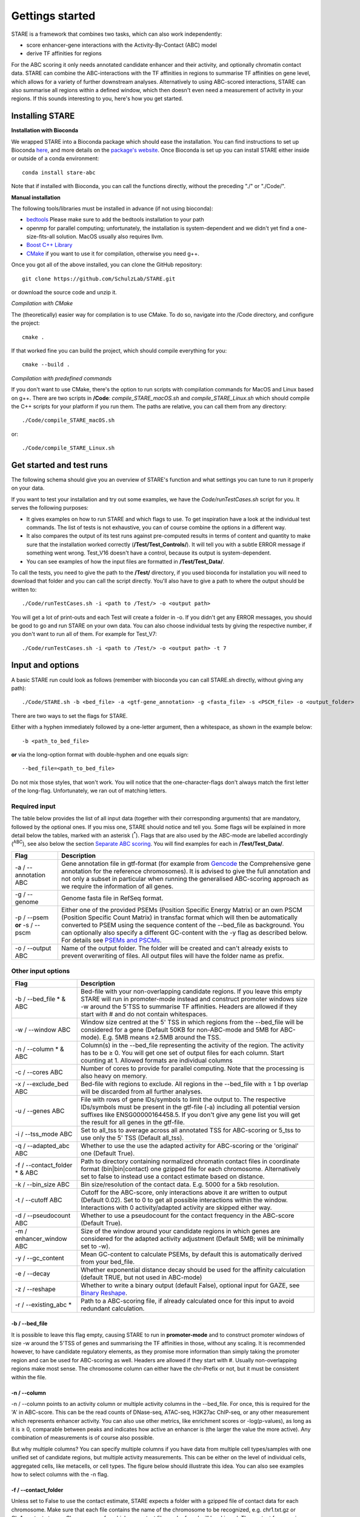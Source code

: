 ============
Gettings started
============

STARE is a framework that combines two tasks, which can also work independently:

- score enhancer-gene interactions with the Activity-By-Contact (ABC) model
- derive TF affinities for regions
 
For the ABC scoring it only needs annotated candidate enhancer and their activity, and optionally chromatin contact data. STARE can combine the ABC-interactions with the TF affinities in regions to summarise TF affinities on gene level, which allows for a variety of further downstream analyses. Alternatively to using ABC-scored interactions, STARE can also summarise all regions within a defined window, which then doesn't even need a measurement of activity in your regions. If this sounds interesting to you, here's how you get started.

***************
Installing STARE
***************

**Installation with Bioconda**

We wrapped STARE into a Bioconda package which should ease the installation. You can find instructions to set up Bioconda `here <https://bioconda.github.io/>`_, and more details on the `package's website <https://bioconda.github.io/recipes/stare-abc/README.html#package-stare-abc>`_. Once Bioconda is set up you can install STARE either inside or outside of a conda environment::

   conda install stare-abc

Note that if installed with Bioconda, you can call the functions directly, without the preceding "./" or "./Code/".


**Manual installation**

The following tools/libraries must be installed in advance (if not using bioconda):

- `bedtools <https://github.com/arq5x/bedtools2>`_ Please make sure to add the bedtools installation to your path
- openmp for parallel computing; unfortunately, the installation is system-dependent and we didn't yet find a one-size-fits-all solution. MacOS usually also requires llvm. 
- `Boost C++ Library <https://www.boost.org/>`_
- `CMake <https://cmake.org/download/>`_ if you want to use it for compilation, otherwise you need g++.

Once you got all of the above installed, you can clone the GitHub repository::

    git clone https://github.com/SchulzLab/STARE.git

or download the source code and unzip it.

*Compilation with CMake*

The (theoretically) easier way for compilation is to use CMake. To do so, navigate into the /Code directory, and configure the project::
   
   cmake .

If that worked fine you can build the project, which should compile everything for you::

   cmake --build .

*Compilation with predefined commands*

If you don't want to use CMake, there's the option to run scripts with compilation commands for MacOS and Linux based on g++. There are two scripts in **/Code**: *compile_STARE_macOS.sh* and *compile_STARE_Linux.sh* which should compile the C++ scripts for your platform if you run them. The paths are relative, you can call them from any directory::

    ./Code/compile_STARE_macOS.sh

or::

    ./Code/compile_STARE_Linux.sh

*************
Get started and test runs
*************
The following schema should give you an overview of STARE's function and what settings you can tune to run it properly on your data. 

.. image:: ../Figures/STARE_FlowBig.png
  :alt: STARE_overview
  :target: https://github.com/SchulzLab/STARE/blob/main/Figures/STARE_FlowBig.pdf


If you want to test your installation and try out some examples, we have the *Code/runTestCases.sh* script for you. It serves the following purposes:

- It gives examples on how to run STARE and which flags to use. To get inspiration have a look at the individual test commands. The list of tests is not exhaustive, you can of course combine the options in a different way.
- It also compares the output of its test runs against pre-computed results in terms of content and quantity to make sure that the installation worked correctly (**/Test/Test_Controls/**). It will tell you with a subtle ERROR message if something went wrong. Test_V16 doesn't have a control, because its output is system-dependent.
- You can see examples of how the input files are formatted in **/Test/Test_Data/**.

To call the tests, you need to give the path to the **/Test/** directory, if you used bioconda for installation you will need to download that folder and you can call the script directly. You'll also have to give a path to where the output should be written to::

    ./Code/runTestCases.sh -i <path to /Test/> -o <output path>

You will get a lot of print-outs and each Test will create a folder in -o. If you didn't get any ERROR messages, you should be good to go and run STARE on your own data.
You can also choose individual tests by giving the respective number, if you don't want to run all of them. For example for Test_V7::

    ./Code/runTestCases.sh -i <path to /Test/> -o <output path> -t 7


***************
Input and options
***************

A basic STARE run could look as follows (remember with bioconda you can call STARE.sh directly, without giving any path)::

./Code/STARE.sh -b <bed_file> -a <gtf-gene_annotation> -g <fasta_file> -s <PSCM_file> -o <output_folder> 

There are two ways to set the flags for STARE.

Either with a hyphen immediately followed by a one-letter argument, then a whitespace, as shown in the example below::

-b <path_to_bed_file>

**or** via the long-option format with double-hyphen and one equals sign::

--bed_file=<path_to_bed_file>

Do not mix those styles, that won't work. You will notice that the one-character-flags don't always match the first letter of the long-flag. Unfortunately, we ran out of matching letters.


Required input
===============

The table below provides the list of all input data (together with their corresponding arguments) that are mandatory, followed by the optional ones. If you miss one, STARE should notice and tell you. Some flags will be explained in more detail below the tables, marked with an asterisk (:sup:`*`). Flags that are also used by the ABC-mode are labelled accordingly (:sup:`ABC`), see also below the section `Separate ABC scoring <https://stare.readthedocs.io/en/latest/Main.html#separate-abc-scoring>`_. You will find examples for each in **/Test/Test_Data/**.

+------------------------------+--------------------------------------------------------------------------------------------------------------------------------------------------------------------------------------------------------------------------------------------------------------------------------------------------------------------------------------------------------------------------------------------------------------------------------------------------+
|Flag                          |Description                                                                                                                                                                                                                                                                                                                                                                                                                                       |
+==============================+==================================================================================================================================================================================================================================================================================================================================================================================================================================================+
|-a / --annotation ABC         |Gene annotation file in gtf-format (for example from `Gencode <https://www.gencodegenes.org/>`_ the Comprehensive gene annotation for the reference chromosomes). It is advised to give the full annotation and not only a subset in particular when running the generalised ABC-scoring approach as we require the information of all genes.                                                                                                     |
+------------------------------+--------------------------------------------------------------------------------------------------------------------------------------------------------------------------------------------------------------------------------------------------------------------------------------------------------------------------------------------------------------------------------------------------------------------------------------------------+
|-g / --genome                 |Genome fasta file in RefSeq format.                                                                                                                                                                                                                                                                                                                                                                                                               |
+------------------------------+--------------------------------------------------------------------------------------------------------------------------------------------------------------------------------------------------------------------------------------------------------------------------------------------------------------------------------------------------------------------------------------------------------------------------------------------------+
|-p / --psem **or** -s / --pscm|Either one of the provided PSEMs (Position Specific Energy Matrix) or an own PSCM (Position Specific Count Matrix) in transfac format which will then be automatically converted to PSEM using the sequence content of the --bed_file as background. You can optionally also specify a different GC-content with the -y flag as described below. For details see `PSEMs and PSCMs <https://stare.readthedocs.io/en/latest/PSEMs_and_PSCMs.html>`_.|
+------------------------------+--------------------------------------------------------------------------------------------------------------------------------------------------------------------------------------------------------------------------------------------------------------------------------------------------------------------------------------------------------------------------------------------------------------------------------------------------+
|-o / --output ABC             |Name of the output folder. The folder will be created and can't already exists to prevent overwriting of files. All output files will have the folder name as prefix.                                                                                                                                                                                                                                                                             |
+------------------------------+--------------------------------------------------------------------------------------------------------------------------------------------------------------------------------------------------------------------------------------------------------------------------------------------------------------------------------------------------------------------------------------------------------------------------------------------------+



Other input options
===============

+--------------------------------+------------------------------------------------------------------------------------------------------------------------------------------------------------------------------------------------------------------------------------------------------------------------------------+
|Flag                            |Description                                                                                                                                                                                                                                                                         |
+================================+====================================================================================================================================================================================================================================================================================+
|-b / --bed_file * & ABC         |Bed-file with your non-overlapping candidate regions. If you leave this empty STARE will run in promoter-mode instead and construct promoter windows size -w around the 5'TSS to summarise TF affinities. Headers are allowed if they start with # and do not contain whitespaces.  |
+--------------------------------+------------------------------------------------------------------------------------------------------------------------------------------------------------------------------------------------------------------------------------------------------------------------------------+
|-w / --window ABC               |Window size centred at the 5' TSS in which regions from the --bed_file will be considered for a gene (Default 50KB for non-ABC-mode and 5MB for ABC-mode). E.g. 5MB means ±2.5MB around the TSS.                                                                                    |
+--------------------------------+------------------------------------------------------------------------------------------------------------------------------------------------------------------------------------------------------------------------------------------------------------------------------------+
|-n / --column * & ABC           |Column(s) in the --bed_file representing the activity of the region. The activity has to be ≥ 0. You will get one set of output files for each column. Start counting at 1. Allowed formats are individual columns                                                                  |
+--------------------------------+------------------------------------------------------------------------------------------------------------------------------------------------------------------------------------------------------------------------------------------------------------------------------------+
|-c / --cores ABC                |Number of cores to provide for parallel computing. Note that the processing is also heavy on memory.                                                                                                                                                                                |
+--------------------------------+------------------------------------------------------------------------------------------------------------------------------------------------------------------------------------------------------------------------------------------------------------------------------------+
|-x / --exclude_bed ABC          |Bed-file with regions to exclude. All regions in the --bed_file with ≥ 1 bp overlap will be discarded from all further analyses.                                                                                                                                                    |
+--------------------------------+------------------------------------------------------------------------------------------------------------------------------------------------------------------------------------------------------------------------------------------------------------------------------------+
|-u / --genes ABC                |File with rows of gene IDs/symbols to limit the output to. The respective IDs/symbols must be present in the gtf-file (-a) including all potential version suffixes like ENSG00000164458.5. If you don't give any gene list you will get the result for all genes in the gtf-file.  |
+--------------------------------+------------------------------------------------------------------------------------------------------------------------------------------------------------------------------------------------------------------------------------------------------------------------------------+
|-i / --tss_mode ABC             |Set to all_tss to average across all annotated TSS for ABC-scoring or 5_tss to use only the 5' TSS (Default all_tss).                                                                                                                                                               |
+--------------------------------+------------------------------------------------------------------------------------------------------------------------------------------------------------------------------------------------------------------------------------------------------------------------------------+
|-q / --adapted_abc ABC          |Whether to use the use the adapted activity for ABC-scoring or the 'original' one (Default True).                                                                                                                                                                                   |
+--------------------------------+------------------------------------------------------------------------------------------------------------------------------------------------------------------------------------------------------------------------------------------------------------------------------------+
|-f / --contact_folder * & ABC   |Path to directory containing normalized chromatin contact files in coordinate format (bin|bin|contact) one gzipped file for each chromosome. Alternatively set to false to instead use a contact estimate based on distance.                                                        |
+--------------------------------+------------------------------------------------------------------------------------------------------------------------------------------------------------------------------------------------------------------------------------------------------------------------------------+
|-k / --bin_size ABC             |Bin size/resolution of the contact data. E.g. 5000 for a 5kb resolution.                                                                                                                                                                                                            |
+--------------------------------+------------------------------------------------------------------------------------------------------------------------------------------------------------------------------------------------------------------------------------------------------------------------------------+
|-t / --cutoff ABC               |Cutoff for the ABC-score, only interactions above it are written to output (Default 0.02). Set to 0 to get all possible interactions within the window. Interactions with 0 activity/adapted activity are skipped either way.                                                       |
+--------------------------------+------------------------------------------------------------------------------------------------------------------------------------------------------------------------------------------------------------------------------------------------------------------------------------+
|-d / --pseudocount ABC          |Whether to use a pseudocount for the contact frequency in the ABC-score (Default True).                                                                                                                                                                                             |
+--------------------------------+------------------------------------------------------------------------------------------------------------------------------------------------------------------------------------------------------------------------------------------------------------------------------------+
|-m / enhancer_window ABC        |Size of the window around your candidate regions in which genes are considered for the adapted activity adjustment (Default 5MB; will be minimally set to -w).                                                                                                                      |
+--------------------------------+------------------------------------------------------------------------------------------------------------------------------------------------------------------------------------------------------------------------------------------------------------------------------------+
|-y / --gc_content               |Mean GC-content to calculate PSEMs, by default this is automatically derived from your bed_file.                                                                                                                                                                                    |
+--------------------------------+------------------------------------------------------------------------------------------------------------------------------------------------------------------------------------------------------------------------------------------------------------------------------------+
|-e / --decay                    |Whether exponential distance decay should be used for the affinity calculation (default TRUE, but not used in ABC-mode)                                                                                                                                                             |
+--------------------------------+------------------------------------------------------------------------------------------------------------------------------------------------------------------------------------------------------------------------------------------------------------------------------------+
|-z / --reshape                  |Whether to write a binary output (default False), optional input for GAZE, see `Binary Reshape <https://stare.readthedocs.io/en/latest/Binary_Reshape.html>`_.                                                                                                                      |
+--------------------------------+------------------------------------------------------------------------------------------------------------------------------------------------------------------------------------------------------------------------------------------------------------------------------------+
|-r / --existing_abc *           |Path to a ABC-scoring file, if already calculated once for this input to avoid redundant calculation.                                                                                                                                                                               |
+--------------------------------+------------------------------------------------------------------------------------------------------------------------------------------------------------------------------------------------------------------------------------------------------------------------------------+


-b / --bed_file
------------------

It is possible to leave this flag empty, causing STARE to run in **promoter-mode** and to construct promoter windows of size -w around the 5'TSS of genes and summarising the TF affinities in those, without any scaling. It is recommended however, to have candidate regulatory elements, as they promise more information than simply taking the promoter region and can be used for ABC-scoring as well. Headers are allowed if they start with #. Usually non-overlapping regions make most sense. The chromosome column can either have the chr-Prefix or not, but it must be consistent within the file.

-n / --column
------------------

-n / --column points to an activity column or multiple activity columns in the --bed_file. For once, this is required for the 'A' in ABC-score. This can be the read counts of DNase-seq, ATAC-seq, H3K27ac ChIP-seq, or any other measurement which represents enhancer activity. You can also use other metrics, like enrichment scores or -log(p-values), as long as it is ≥ 0, comparable between peaks and indicates how active an enhancer is (the larger the value the more active). Any combination of measurements is of course also possible.

But why multiple columns? You can specify multiple columns if you have data from multiple cell types/samples with one unified set of candidate regions, but multiple activity measurements. This can be either on the level of individual cells, aggregated cells, like metacells, or cell types. The figure below should illustrate this idea. You can also see examples how to select columns with the -n flag.

.. image:: ../Figures/STARE_ColumnOptions.png
  :alt: STARE_Columns
  :width: 600
  :target: https://github.com/SchulzLab/STARE/blob/main/Figures/STARE_ColumnOptions.pdf



-f / --contact_folder
------------------

Unless set to False to use the contact estimate, STARE expects a folder with a gzipped file of contact data for each chromosome. Make sure that each file contains the name of the chromosome to be recognized, e.g. chr1.txt.gz or Chr1_contacts.tsv.gz. Chromosomes for which no contact file can be found will be skipped. The contact frequencies should already be normalized. The format within the gzipped file should be tab-separated with the first bin, second bin, and their contact frequency without any header::

    5000    20000    4.2


We provide a small bash script that can produce those files from a .hic-file, using `Juicer's data extraction <https://github.com/aidenlab/juicer/wiki/Data-Extraction>`_. After installation of Juicer you can call the script via::

   ./Code/Juicebox_normalization.sh -j <path_juicer_jar_file> -h <hic_path> -n KR -d <out_path> -c <chromosomes> -b <bin_size>

-n can be KR (Knight-Ruiz), VQ (Vector Quantized) or VQ_SQRT. We mainly work with KR, but it sometimes does not converge, especially for small chromosomes. Specifying the chromosomes with -c is optional, by default chr1-22 will be written. You can give a range or individual ones as comma-separated (e.g. 1-22 or 1,5,7,X). Be aware that we currently don't catch all combinations of chromosome options. Bin size defaults to 5kb. 

If you don't have matching contact data at hand, the average hg19 Hi-C matrix provided by `Fulco et al. (2019) <https://doi.org/10.1038/s41588-019-0538-0>`_ was always a good substitution in our hands (ftp://ftp.broadinstitute.org/outgoing/lincRNA/average_hic/average_hic.v2.191020.tar.gz, ~20GB, folder structure has to be adapted as described above). Similarly for hg38, `Gschwind et al. (2023) <https://doi.org/10.1101/2023.11.09.563812>`_ published an averaged matrix covering even more cell types which they provide via `ENCODE <https://www.encodeproject.org/files/ENCFF134PUN/>`_ . Note, that this matrix is large which makes computing with it require a considerable amount of RAM.

Another option is to set the -f flag to "false". In this case, a contact estimate based on a fractal globule model is used (see `Lieberman-Aiden et al. 2009 <https://doi.org/10.1126/science.1181369>`_). That uses the inverse of the distance. We added an offset of 5kb for the ABC-scoring, so that the contact c at distance d becomes:

   c = max\{d, 5000\} :sup:`-1` .

As of now, there is no option to use chromatin contact data on single-cell level. You would have to create your own interaction file (see below in the section about the --existing-abc). Also, if you have a separate set of regions for each cell, you would have to call STARE separately for each one.


-r / --existing_abc
------------------
If you have multiple files matching the columns specified with -n just give the path to one of them and STARE will search the directory to find the other files matching to the remaining columns, given that they end with their column suffix and txt.gz, for example "Test_V7_ABCpp_scoredInteractions_pan_cake.txt.gz". This of course omits the need to provide the other ABC-flags. In theory you can also give a region-gene mapping on your own. If you do so, the file requires three columns with the following headers:

- *Ensembl ID*: Must match the ones from the --annotation file. 
- *PeakID*: Has the format chr:start-end and must match the row names in the TRAP affinity file, as well as the locations in the --bed_file. This column is used by STARE to find the region in the bed-file to get its activity. If the region is on chr21 from 1200-1600, the 'PeakID' should be 21:1200-1600. Whether there is a chr-prefix or not should be consistent.
- *intergenicScore*: Will be used to scale the affinities when summarising them on gene level. It depends on how the ABC-scoring was done. If the ABC-scoring was run with the adapted activity (-q True), then the 'intergenicScore' in the ABC result file is the same as the column 'adaptedActivity'. However, if it was run without the adapted activity (-q False), then the 'intergenicScore' is the activity of a region multiplied with the contact divided by the maximum contact found. The equations can be found  `here <https://stare.readthedocs.io/en/latest/Affinity_Summarisation.html>`_ as part of the 'otherwise' condition in the equations under 'ABC-scoring' and 'Not-adapted ABC-scoring', respectively.

***************
Output
***************

The output depends on your input and the options you chose. Although you might not produce all files that are listed, the overall structure is similar. Let's pretend you set the -o flag to *Pancake* so that we can have the full paths as example.

- You will always get a **metadata** file *Pancake_metadata.amd.tsv*, which lists the flags you set, and the command you used to call STARE.

ABC output
===============

You will get an additional ABC-specific metadata file and two files for each activity column you gave, one with all the interactions surpassing the set cut-off -t, and one summarising a variety of features for each gene. If -i / --tss_mode was set to all_tss, the columns are averaged across TSS. See the description of the columns below.

.. image:: ../Figures/STARE_ABCOutput_Tables.png
  :alt: STARE_ABC_Tables
  :target: https://github.com/SchulzLab/STARE/blob/main/Figures/STARE_ABCOutput_Tables.pdf


Gene-TF-matrices
===============

The gene-TF-matrices will always have the same format.

 - *Pancake_TF_Gene_Affinities.txt.gz*: Matrix of TF affinities summarised per gene, with the genes as rows and TFs as columns. It has three additional columns with the number of peaks considered for the gene, the average peak distance and the average peak size.
 - *Pancake_discarded_Genes.txt*: Lists all genes where no TF affinities could be calculated, with a note indicating why.

Output per activity column (-n)
===============

You will get one set of output files for each activity column. The files will be named according to the header of those columns, or according to their index, if you didn't have a header. For example, if one of your activity columns was named *sirup*, your gene-TF matrix file would be *Pancake_TF_Gene_Affinities_sirup.txt.gz*.

***************
Computational power and parallelisation
***************

As you can imagine depending on the number of peaks, genes and activity columns, the calculations can get quite heavy on a computer's memory. In general, unsurprisingly, it is advisable to run STARE on a computer cluster. We aimed to have STARE running efficiently, which also means that some parts can be run in parallel. Note however, that especially for the ABC-scoring part, more provided cores will also mean more required memory. The read-in of the chromatin contact data is by far the most time-consuming part, which is why we decided to have this in parallel. However, if there are more than 200 activity columns the memory required for multiple chromosomes is quite high, and thus, the parallelization switches from chromosomes to batches of genes. If you don't have that much RAM available, set the number of cores to 1. It also depends on how sparse the contact data is. For example, reading chr1 of a K562 Hi-C data set requires ~1.2 GB, while it takes ~11.6 GB from the average Hi-C matrix from Fulco et al. (2019).


***************
Separate ABC-scoring
***************

If you're only interested in the ABC-scored interactions, you can also call that part independently. The flags are the ones marked with ABC in the input option tables above. Note, that when calling the ABC-part separately, the -o flag will not create a folder, but all output files will start with that path. Here is an example on how to run it (with bioconda call STARE_ABCpp directly, meaning remove the trailing ./Code/)::

   ./Code/STARE_ABCpp -b <path_to_bed_file> -n <activity_column(s)> -a <gtf_annotation> -o <output_path> -w <window_size> -f <contact_data_dir> -k <bin_size> -t <score_cut_off>


